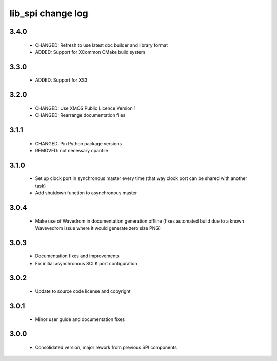 lib_spi change log
==================

3.4.0
-----

  * CHANGED: Refresh to use latest doc builder and library format
  * ADDED: Support for XCommon CMake build system

3.3.0
-----

  * ADDED: Support for XS3

3.2.0
-----

  * CHANGED: Use XMOS Public Licence Version 1
  * CHANGED: Rearrange documentation files

3.1.1
-----

  * CHANGED: Pin Python package versions
  * REMOVED: not necessary cpanfile

3.1.0
-----

  * Set up clock port in synchronous master every time (that way clock port can
    be shared with another task)
  * Add shutdown function to asynchronous master

3.0.4
-----

  * Make use of Wavedrom in documentation generation offline (fixes automated
    build due to a known Wavevedrom issue where it would generate zero size PNG)

3.0.3
-----

  * Documentation fixes and improvements
  * Fix initial asynchronous SCLK port configuration

3.0.2
-----

  * Update to source code license and copyright

3.0.1
-----

  * Minor user guide and documentation fixes

3.0.0
-----

  * Consolidated version, major rework from previous SPI components

